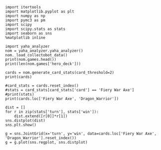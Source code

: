 #+BEGIN_SRC ipython :session
  import itertools
  import matplotlib.pyplot as plt
  import numpy as np
  import pymc3 as pm
  import scipy
  import scipy.stats as stats
  import seaborn as sns
  %matplotlib inline
#+END_SRC

#+BEGIN_SRC ipython :session :results output
  import yaha_analyzer
  nom = yaha_analyzer.yaha_analyzer()
  nom._load_collectobot_data()
  print(nom.games.head())
  print(len(nom.games['hero_deck']))
#+END_SRC

#+RESULTS:
#+begin_example
                   added                                       card_history  \
10  2016-06-28T17:57:45Z  [{'player': 'opponent', 'card': {'name': 'Tunn...   
11  2016-06-28T17:44:53Z  [{'player': 'me', 'card': {'name': 'The Coin',...   
12  2016-06-28T17:36:41Z  [{'player': 'me', 'card': {'name': 'N'Zoth's F...   
13  2016-06-28T17:28:55Z  [{'player': 'me', 'card': {'name': 'N'Zoth's F...   
14  2016-06-28T17:20:01Z  [{'player': 'opponent', 'card': {'name': 'Fier...   

     coin  duration     hero hero_deck        id  legend    mode  note  \
10   True     761.0  Warrior    Dragon  33262529     NaN  ranked  None   
11   True     349.0  Warrior    Dragon  33261034     NaN  ranked  None   
12  False     419.0  Warrior    Dragon  33260101     NaN  ranked  None   
13  False     265.0  Warrior    Dragon  33259253     NaN  ranked  None   
14  False     290.0  Warrior    Dragon  33258263     NaN  ranked  None   

   opponent opponent_deck  rank  region result  \
10   Shaman      Midrange   6.0  Europe   loss   
11   Hunter      Midrange   6.0  Europe   loss   
12    Druid        C'Thun   6.0  Europe   loss   
13  Warlock           Zoo   6.0  Europe    win   
14   Hunter      Midrange   6.0  Europe    win   

                           user_hash     p_deck_type      o_deck_type  \
10  853B97737D848AE2F22D60931C888CB3  Dragon_Warrior  Midrange_Shaman   
11  853B97737D848AE2F22D60931C888CB3  Dragon_Warrior  Midrange_Hunter   
12  853B97737D848AE2F22D60931C888CB3  Dragon_Warrior     C'Thun_Druid   
13  853B97737D848AE2F22D60931C888CB3  Dragon_Warrior      Zoo_Warlock   
14  853B97737D848AE2F22D60931C888CB3  Dragon_Warrior  Midrange_Hunter   

                                       p_cards_played  \
10  [The Coin, Fiery War Axe, Blood To Ichor, Fier...   
11  [The Coin, Alexstrasza's Champion, Fiery War A...   
12  [N'Zoth's First Mate, Slam, Blood To Ichor, Tw...   
13  [N'Zoth's First Mate, Blood To Ichor, Fiery Wa...   
14  [Fiery War Axe, Blood To Ichor, Alexstrasza's ...   

                                       o_cards_played  
10  [Tunnel Trogg, Feral Spirit, Flametongue Totem...  
11  [King's Elekk, Eaglehorn Bow, Infested Wolf, S...  
12  [Innervate, Twilight Elder, Beckoner of Evil, ...  
13  [Argent Squire, The Coin, Darkshire Councilman...  
14  [Fiery Bat, The Coin, Animal Companion, Eagleh...  
13522
#+end_example

#+BEGIN_SRC ipython :session :results output
  cards = nom.generate_card_stats(card_threshold=2)
  print(cards)
#+END_SRC

#+RESULTS:
#+begin_example
                                                           loss  win
card                   p_deck_type   o_deck_type     turn           
Abusive Sergeant       Aggro_Paladin C'Thun_Druid    8        0    3
                                     C'Thun_Warrior  4        2    1
                                     Dragon_Warrior  3        3    3
                                                     5        1    3
                                                     7        3    0
                                                     9        0    3
                                     Midrange_Hunter 2        2    1
                                                     5        2    1
                                                     6        3    3
                                     Midrange_Shaman 2        1    2
                                     Token_Druid     6        2    2
                                                     7        4    0
                                                     9        1    3
                                     Zoo_Warlock     3        2    1
                                                     4        1    2
                                                     7        3    0
                       Aggro_Shaman  Aggro_Shaman    2        2    6
                                                     3        4    6
                                                     4       10    1
                                                     5        2    3
                                                     6        2    2
                                                     7        2    5
                                                     8        0    3
                                     C'Thun_Druid    2        0    3
                                                     4        0    3
                                                     5        3    0
                                                     6        2    3
                                                     7        1    6
                                     C'Thun_Warrior  1        3    0
                                                     2        3    2
...                                                         ...  ...
Yogg-Saron, Hope's End Tempo_Mage    Zoo_Warlock     10       3    3
                       Token_Druid   C'Thun_Druid    9        2    1
                                     C'Thun_Warrior  10       3    0
                                                     12       3    1
                                                     13       5    2
                                                     14       2    1
                                     Dragon_Warrior  7        3    3
                                                     8        2    2
                                                     9        3    3
                                                     10       6    2
                                                     11       2    1
                                                     12       2    1
                                     Midrange_Hunter 9        2    2
                                                     10       4    0
                                     Other_Warrior   10       2    1
                                     Reno_Warlock    16       0    3
                                     Token_Druid     8        2    2
                                                     9        1    4
                                                     10       2    3
                                                     11       4    1
                                     Zoo_Warlock     8        1    2
Ysera                  Other_Priest  Other_Mage      9        1    2
                                     Other_Paladin   9        1    2
                                                     10       1    2
                                     Other_Warrior   14       3    0
                       Other_Warrior Other_Warrior   10       1    3
                                                     11       3    0
                                                     14       1    2
Zombie Chow            Other_Priest  Other_Mage      1        2    1
                                     Other_Warlock   19       0    3

[31122 rows x 2 columns]
#+end_example

#+BEGIN_SRC ipython :session :results output
  #card_stats = cards.reset_index()
  #stats = card_stats[card_stats['card'] == 'Fiery War Axe']
  #print(stats)
  print(cards.loc['Fiery War Axe', 'Dragon_Warrior'])
#+END_SRC

#+RESULTS:
#+begin_example
                     loss  win
o_deck_type    turn           
Aggro_Paladin  2        5    2
               4        2    1
               5        1    2
               7        2    2
Aggro_Shaman   1        4    5
               2       10    9
               3        6   11
               4        2    7
               5        5    1
               6        6    7
               7        3    6
               8        7    2
               9        2    1
               10       2    3
C'Thun_Druid   2        8    6
               3        2    3
               5        4    3
               6        3    2
               7        2    4
               8        2    3
C'Thun_Priest  2        0    3
C'Thun_Warrior 2       16    9
               3        3    7
               4        2    8
               5        4    4
               6        5    5
               7        8    6
               8        4    2
               9        3    5
               10       2    2
...                   ...  ...
Tempo_Mage     9        1    5
               10       3    2
               11       1    2
               12       2    2
               13       2    2
Tempo_Warrior  2        1    2
               3        1    3
               4        2    2
               7        1    2
Token_Druid    2        8    9
               3        7    8
               4        4    6
               5        5    4
               6        2   10
               7        6    7
               8        2    4
               9        2    1
               10       2    3
               11       0    4
               12       2    2
               13       0    3
Zoo_Warlock    1        3    9
               2       15   16
               3       10   10
               4        7    7
               5        4    8
               6        4    8
               7        9    4
               8        6    6
               9        1    4

[161 rows x 2 columns]
#+end_example

#+BEGIN_SRC ipython :session :file /tmp/image.png :exports both
  dist = []
  for r in zip(stats['turn'], stats['win']):
      dist.extend([r[0]]*r[1])
  sns.distplot(dist)
  sns.plt.show()
#+END_SRC

#+RESULTS:
[[file:/tmp/image.png]]

#+BEGIN_SRC ipython :session :file /tmp/images.png :exports both
  g = sns.JointGrid(x='turn', y='win', data=cards.loc['Fiery War Axe', 'Dragon_Warrior'].reset_index())
  g = g.plot(sns.regplot, sns.distplot)
#+END_SRC

#+RESULTS:
[[file:/tmp/images.png]]
